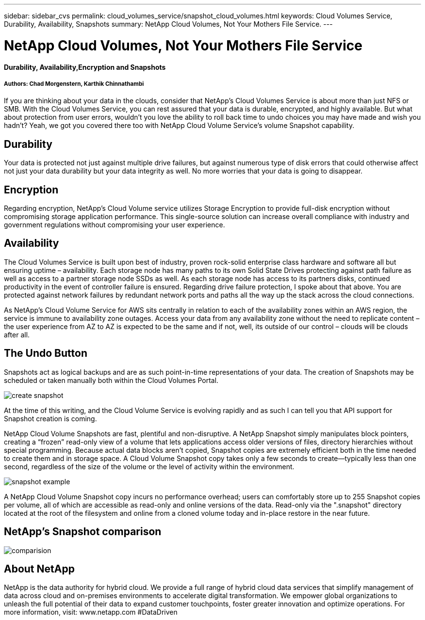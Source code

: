 ---
sidebar: sidebar_cvs
permalink: cloud_volumes_service/snapshot_cloud_volumes.html
keywords: Cloud Volumes Service, Durability, Availability, Snapshots
summary: NetApp Cloud Volumes, Not Your Mothers File Service.
---

= NetApp Cloud Volumes, Not Your Mothers File Service
:toc: macro
:hardbreaks:
:nofooter:
:icons: font
:linkattrs:
:imagesdir: ./media/

[discrete]
==== Durability, Availability,Encryption and Snapshots
[discrete]
===== Authors: Chad Morgenstern, Karthik Chinnathambi

If you are thinking about your data in the clouds, consider that NetApp's Cloud Volumes Service is about more than just NFS or SMB.  With the Cloud Volumes Service, you can rest assured that your data is durable, encrypted, and highly available.  But what about protection from user errors, wouldn't you love the ability to roll back time to undo choices you may have made and wish you hadn't?  Yeah, we got you covered there too with NetApp Cloud Volume Service's volume Snapshot capability.
[discrete]
== Durability
Your data is protected not just against multiple drive failures, but against numerous type of disk errors that could otherwise affect not just your data durability but your data integrity as well.  No more worries that your data is going to disappear.

[discrete]
== Encryption
Regarding encryption, NetApp's Cloud Volume service utilizes Storage Encryption to provide full-disk encryption without compromising storage application performance.  This single-source solution can increase overall compliance with industry and government regulations without compromising your user experience.
[discrete]
== Availability
The Cloud Volumes Service is built upon best of industry, proven rock-solid enterprise class hardware and software all but ensuring uptime – availability.  Each storage node has many paths to its own Solid State Drives protecting against path failure as well as access to a partner storage node SSDs as well.  As each storage node has access to its partners disks, continued productivity in the event of controller failure is ensured.  Regarding drive failure protection, I spoke about that above.  You are protected against network failures by redundant network ports and paths all the way up the stack across the cloud connections.

As NetApp's Cloud Volume Service for AWS sits centrally in relation to each of the availability zones within an AWS region, the service is immune to availability zone outages.  Access your data from any availability zone without the need to replicate content – the user experience from AZ to AZ is expected to be the same and if not, well, its outside of our control – clouds will be clouds after all.

[discrete]
== The Undo Button
Snapshots act as logical backups and are as such point-in-time representations of your data.  The creation of Snapshots may be scheduled or taken manually both within the Cloud Volumes Portal.

image::create_snapshot.png[align="center"]
At the time of this writing, and the Cloud Volume Service is evolving rapidly and as such I can tell you that API support for Snapshot creation is coming.

NetApp Cloud Volume Snapshots are fast, plentiful and non-disruptive.  A NetApp Snapshot simply manipulates block pointers, creating a “frozen” read-only view of a volume that lets applications access older versions of files, directory hierarchies without special programming. Because actual data blocks aren’t copied, Snapshot copies are extremely efficient both in the time needed to create them and in storage space. A Cloud Volume Snapshot copy takes only a few seconds to create—typically less than one second, regardless of the size of the volume or the level of activity within the environment.

image::snapshot_example.png[align="center"]

A NetApp Cloud Volume Snapshot copy incurs no performance overhead; users can comfortably store up to 255 Snapshot copies per volume, all of which are accessible as read-only and online versions of the data.  Read-only via the ".snapshot" directory located at the root of the filesystem and online from a cloned volume today and in-place restore in the near future.
[discrete]
== NetApp’s Snapshot comparison
image::comparision.png[align="center"]

[discrete]
== About NetApp
NetApp is the data authority for hybrid cloud. We provide a full range of hybrid cloud data services that simplify management of data across cloud and on-premises environments to accelerate digital transformation. We empower global organizations to unleash the full potential of their data to expand customer touchpoints, foster greater innovation and optimize operations. For more information, visit: www.netapp.com #DataDriven
